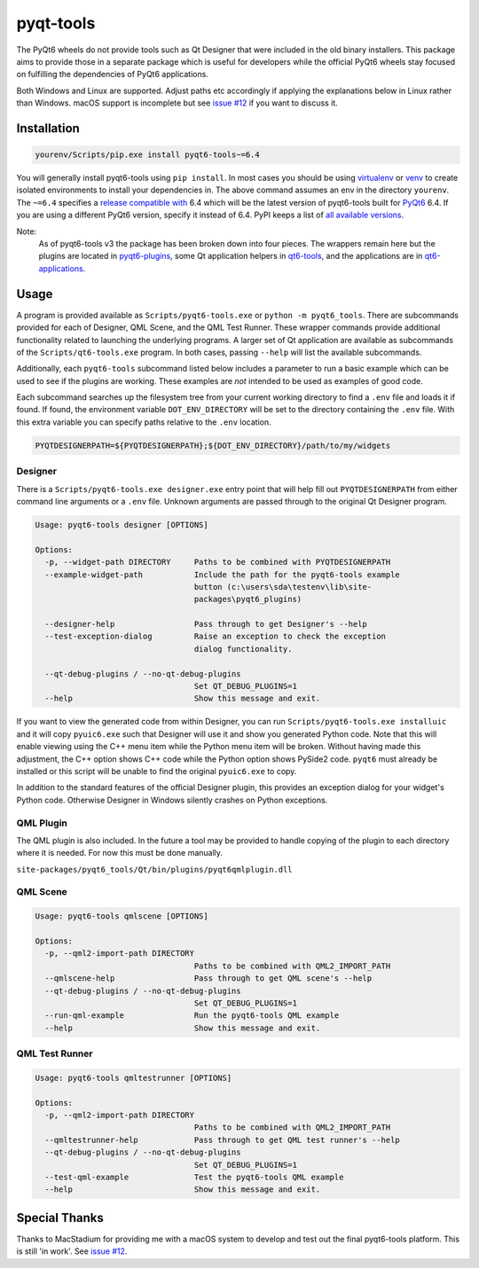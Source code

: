==========
pyqt-tools
==========


|PyPI| |Pythons| |GitHub|

The PyQt6 wheels do not provide tools such as Qt Designer that were included in
the old binary installers. This package aims to provide those in a separate
package which is useful for developers while the official PyQt6 wheels stay
focused on fulfilling the dependencies of PyQt6 applications.

Both Windows and Linux are supported.  Adjust paths etc accordingly if applying
the explanations below in Linux rather than Windows.  macOS support is
incomplete but see `issue #12`_ if you want to discuss it.

.. |PyPI| image:: https://img.shields.io/pypi/v/pyqt6-tools.svg
   :alt: PyPI version
   :target: https://pypi.org/project/pyqt6-tools/

.. |Pythons| image:: https://img.shields.io/pypi/pyversions/pyqt6-tools.svg
   :alt: supported Python versions
   :target: https://pypi.org/project/pyqt6-tools/

.. |GitHub| image:: https://img.shields.io/github/last-commit/altendky/pyqt-tools/main.svg
   :alt: source on GitHub
   :target: https://github.com/altendky/pyqt-tools

.. _`issue #12`: https://github.com/altendky/pyqt-tools/issues/12

------------
Installation
------------

.. code-block:: powershell

  yourenv/Scripts/pip.exe install pyqt6-tools~=6.4

You will generally install pyqt6-tools using ``pip install``.  In most cases
you should be using virtualenv_ or venv_ to create isolated environments to
install your dependencies in.  The above command assumes an env in the
directory ``yourenv``.  The ``~=6.4`` specifies a `release compatible with`_
6.4 which will be the latest version of pyqt6-tools built for PyQt6_ 6.4. If
you are using a different PyQt6 version, specify it instead of 6.4.  PyPI
keeps a list of `all available versions`_.

.. _virtualenv: https://virtualenv.pypa.io/en/stable/
.. _venv: https://docs.python.org/3/library/venv.html
.. _PyQt6: https://pypi.org/project/PyQt6/
.. _`release compatible with`: https://www.python.org/dev/peps/pep-0440/#compatible-release
.. _`all available versions`: https://pypi.org/project/pyqt6-tools/#history

Note:
    As of pyqt6-tools v3 the package has been broken down into four pieces.
    The wrappers remain here but the plugins are located in pyqt6-plugins_,
    some Qt application helpers in qt6-tools_, and the applications are in
    qt6-applications_.

.. _pyqt6-plugins: https://github.com/altendky/pyqt-plugins
.. _qt6-tools: https://github.com/altendky/qt-tools
.. _qt6-applications: https://github.com/altendky/qt-applications

-----
Usage
-----

A program is provided available as ``Scripts/pyqt6-tools.exe`` or ``python -m pyqt6_tools``.
There are subcommands provided for each of Designer, QML Scene, and the QML Test Runner.
These wrapper commands provide additional functionality related to launching
the underlying programs.  A larger set of Qt application are available as
subcommands of the ``Scripts/qt6-tools.exe`` program.  In both cases, passing
``--help`` will list the available subcommands.

Additionally, each ``pyqt6-tools`` subcommand listed below includes a parameter
to run a basic example which can be used to see if the plugins are working.
These examples are `not` intended to be used as examples of good code.

Each subcommand searches up the filesystem tree from your current
working directory to find a ``.env`` file and loads it if found.  If found, the
environment variable ``DOT_ENV_DIRECTORY`` will be set to the directory
containing the ``.env`` file.  With this extra variable you can specify paths
relative to the ``.env`` location.

.. code-block:: powershell

  PYQTDESIGNERPATH=${PYQTDESIGNERPATH};${DOT_ENV_DIRECTORY}/path/to/my/widgets


Designer
========

There is a ``Scripts/pyqt6-tools.exe designer.exe`` entry point that will help fill out
``PYQTDESIGNERPATH`` from either command line arguments or a ``.env`` file.
Unknown arguments are passed through to the original Qt Designer program.

.. code-block::

    Usage: pyqt6-tools designer [OPTIONS]

    Options:
      -p, --widget-path DIRECTORY     Paths to be combined with PYQTDESIGNERPATH
      --example-widget-path           Include the path for the pyqt6-tools example
                                      button (c:\users\sda\testenv\lib\site-
                                      packages\pyqt6_plugins)

      --designer-help                 Pass through to get Designer's --help
      --test-exception-dialog         Raise an exception to check the exception
                                      dialog functionality.

      --qt-debug-plugins / --no-qt-debug-plugins
                                      Set QT_DEBUG_PLUGINS=1
      --help                          Show this message and exit.

If you want to view the generated code from within Designer, you can
run ``Scripts/pyqt6-tools.exe installuic`` and it will copy ``pyuic6.exe``
such that Designer will use it and show you generated Python code.  Note that
this will enable viewing using the C++ menu item while the Python menu item
will be broken.  Without having made this adjustment, the C++ option shows
C++ code while the Python option shows PySide2 code.  ``pyqt6`` must already
be installed or this script will be unable to find the original ``pyuic6.exe``
to copy.

In addition to the standard features of the official Designer plugin, this
provides an exception dialog for your widget's Python code.  Otherwise Designer
in Windows silently crashes on Python exceptions.

QML Plugin
==========

The QML plugin is also included.  In the future a tool may be provided to
handle copying of the plugin to each directory where it is needed.  For now
this must be done manually.

``site-packages/pyqt6_tools/Qt/bin/plugins/pyqt6qmlplugin.dll``

QML Scene
=========

.. code-block::

    Usage: pyqt6-tools qmlscene [OPTIONS]

    Options:
      -p, --qml2-import-path DIRECTORY
                                      Paths to be combined with QML2_IMPORT_PATH
      --qmlscene-help                 Pass through to get QML scene's --help
      --qt-debug-plugins / --no-qt-debug-plugins
                                      Set QT_DEBUG_PLUGINS=1
      --run-qml-example               Run the pyqt6-tools QML example
      --help                          Show this message and exit.

QML Test Runner
===============

.. code-block::

    Usage: pyqt6-tools qmltestrunner [OPTIONS]

    Options:
      -p, --qml2-import-path DIRECTORY
                                      Paths to be combined with QML2_IMPORT_PATH
      --qmltestrunner-help            Pass through to get QML test runner's --help
      --qt-debug-plugins / --no-qt-debug-plugins
                                      Set QT_DEBUG_PLUGINS=1
      --test-qml-example              Test the pyqt6-tools QML example
      --help                          Show this message and exit.


--------------
Special Thanks
--------------

|MacStadium|

.. |MacStadium| image:: https://uploads-ssl.webflow.com/5ac3c046c82724970fc60918/5c019d917bba312af7553b49_MacStadium-developerlogo.png
   :alt: MacStadium
   :target: https://www.macstadium.com/

Thanks to MacStadium for providing me with a macOS system to develop and test
out the final pyqt6-tools platform.  This is still 'in work'.  See
`issue #12`_.
